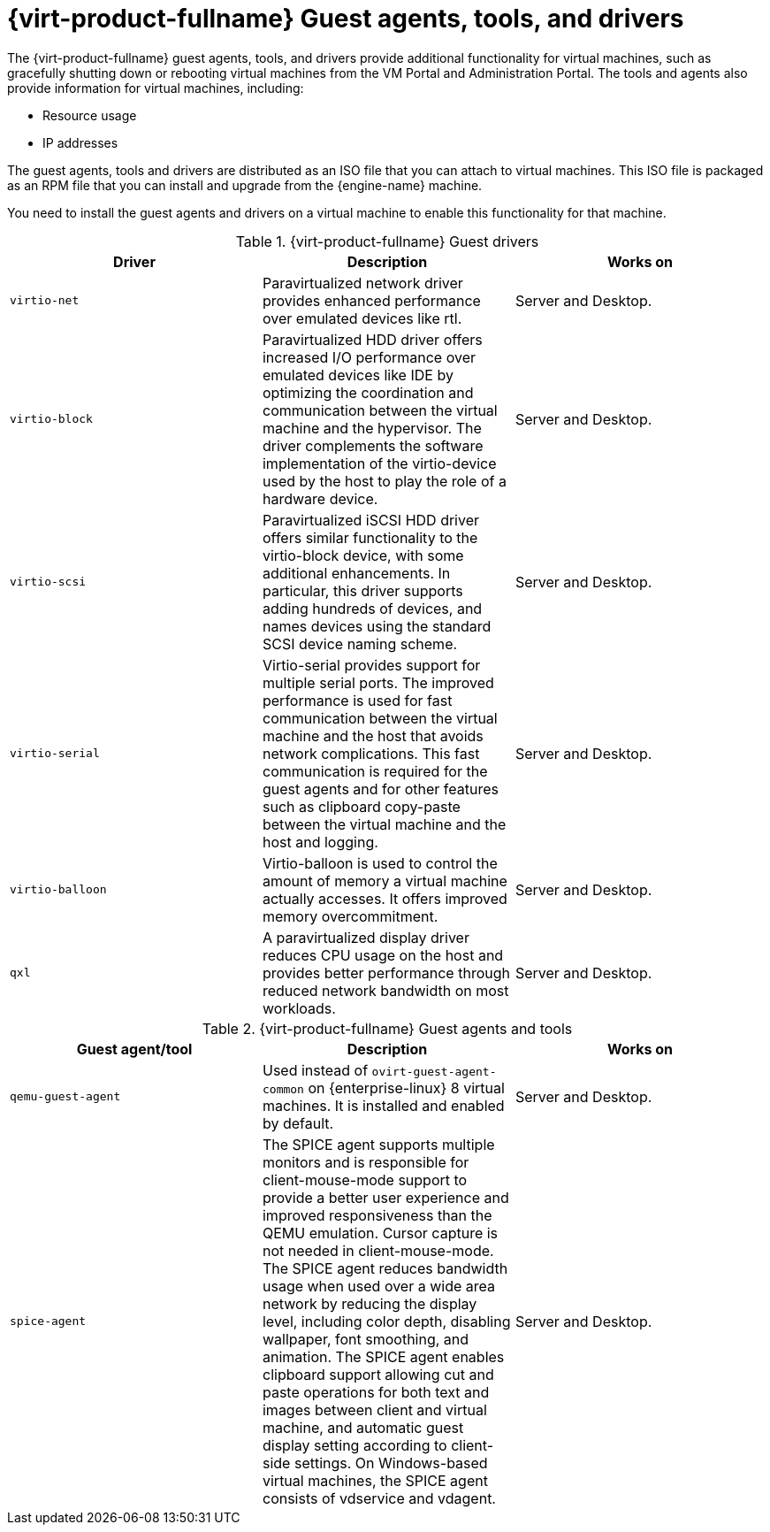 :_content-type: REFERENCE
[id='Red_Hat_Virtualization_Guest_Agents_and_Drivers_{context}']
= {virt-product-fullname} Guest agents, tools, and drivers

// Included in:
// Installing Linux Virtual Machines
// Installing Windows Virtual Machines

The {virt-product-fullname} guest agents, tools, and drivers provide additional functionality for virtual machines, such as gracefully shutting down or rebooting virtual machines from the VM Portal and Administration Portal. The tools and agents also provide information for virtual machines, including:

* Resource usage
* IP addresses

The guest agents, tools and drivers are distributed as an ISO file that you can attach to virtual machines. This ISO file is packaged as an RPM file that you can install and upgrade from the {engine-name} machine.

You need to install the guest agents and drivers on a virtual machine to enable this functionality for that machine.

.{virt-product-fullname} Guest drivers
[options="header"]
|===
|Driver |Description |Works on
|`virtio-net` |Paravirtualized network driver provides enhanced performance over emulated devices like rtl. |Server and Desktop.
|`virtio-block` |Paravirtualized HDD driver offers increased I/O performance over emulated devices like IDE by optimizing the coordination and communication between the virtual machine and the hypervisor. The driver complements the software implementation of the virtio-device used by the host to play the role of a hardware device. |Server and Desktop.
|`virtio-scsi` |Paravirtualized iSCSI HDD driver offers similar functionality to the virtio-block device, with some additional enhancements. In particular, this driver supports adding hundreds of devices, and names devices using the standard SCSI device naming scheme. |Server and Desktop.
|`virtio-serial` |Virtio-serial provides support for multiple serial ports. The improved performance is used for fast communication between the virtual machine and the host that avoids network complications. This fast communication is required for the guest agents and for other features such as clipboard copy-paste between the virtual machine and the host and logging. |Server and Desktop.
|`virtio-balloon` |Virtio-balloon is used to control the amount of memory a virtual machine actually accesses. It offers improved memory overcommitment. |Server and Desktop.
|`qxl` |A paravirtualized display driver reduces CPU usage on the host and provides better performance through reduced network bandwidth on most workloads. |Server and Desktop.
|===



.{virt-product-fullname} Guest agents and tools
[options="header"]
|===
|Guest agent/tool |Description |Works on
|`qemu-guest-agent` |Used instead of `ovirt-guest-agent-common` on {enterprise-linux} 8 virtual machines. It is installed and enabled by default. |Server and Desktop.
|`spice-agent` |The SPICE agent supports multiple monitors and is responsible for client-mouse-mode support to provide a better user experience and improved responsiveness than the QEMU emulation. Cursor capture is not needed in client-mouse-mode. The SPICE agent reduces bandwidth usage when used over a wide area network by reducing the display level, including color depth, disabling wallpaper, font smoothing, and animation. The SPICE agent enables clipboard support allowing cut and paste operations for both text and images between client and virtual machine, and automatic guest display setting according to client-side settings. On Windows-based virtual machines, the SPICE agent consists of vdservice and vdagent. |Server and Desktop.
|===
